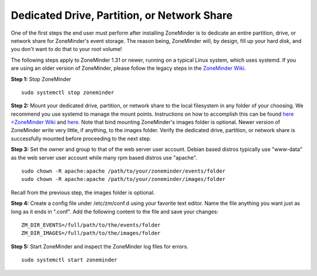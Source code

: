 Dedicated Drive, Partition, or Network Share
============================================

One of the first steps the end user must perform after installing ZoneMinder is to dedicate an entire partition, drive, or network share for ZoneMinder's event storage.
The reason being, ZoneMinder will, by design, fill up your hard disk, and you don't want to do that to your root volume!

The following steps apply to ZoneMinder 1.31 or newer, running on a typical Linux system, which uses systemd.
If you are using an older version of ZoneMinder, please follow the legacy steps in the `ZoneMinder Wiki <https://wiki.zoneminder.com/Using_a_dedicated_Hard_Drive>`_.

**Step 1:** Stop ZoneMinder
::

    sudo systemctl stop zoneminder

**Step 2:** Mount your dedicated drive, partition, or network share to the local filesystem in any folder of your choosing.
We recommend you use systemd to manage the mount points. Instructions on how to accomplish this can be found `here <ZoneMinder Wiki <https://wiki.zoneminder.com/Using_a_dedicated_Hard_Drive>`_ and `here <https://wiki.zoneminder.com/Common_Issues_with_Zoneminder_Installation_on_Ubuntu#Use_Systemd_to_Mount_Internal_Drive_or_NAS>`_.
Note that bind mounting ZoneMinder's images folder is optional. Newer version of ZoneMinder write very little, if anything, to the images folder.
Verify the dedicated drive, partition, or network share is successfully mounted before proceeding to the next step.

**Step 3:** Set the owner and group to that of the web server user account. Debian based distros typically use "www-data" as the web server user account while many rpm based distros use "apache".
::

    sudo chown -R apache:apache /path/to/your/zoneminder/events/folder
    sudo chown -R apache:apache /path/to/your/zoneminder/images/folder

Recall from the previous step, the images folder is optional.

**Step 4:** Create a config file under /etc/zm/conf.d using your favorite text editor. Name the file anything you want just as long as it ends in ".conf".
Add the following content to the file and save your changes:
::

    ZM_DIR_EVENTS=/full/path/to/the/events/folder
    ZM_DIR_IMAGES=/full/path/to/the/images/folder

**Step 5:** Start ZoneMinder and inspect the ZoneMinder log files for errors.
::

    sudo systemctl start zoneminder
